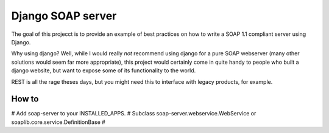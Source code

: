 Django SOAP server
###################


The goal of this projecct is to provide an example of best practices on how to
write a SOAP 1.1 compliant server using Django.

Why using django? Well, while I would really *not* recommend using django for a
pure SOAP webserver (many other solutions would seem far more appropriate),
this project would certainly come in quite handy to people who built a django
website, but want to expose some of its functionality to the world.

REST is all the rage theses days, but you might need this to interface with
legacy products, for example.

How to
=======

# Add soap-server to your INSTALLED_APPS.
# Subclass soap-server.webservice.WebService or soaplib.core.service.DefinitionBase
# 


